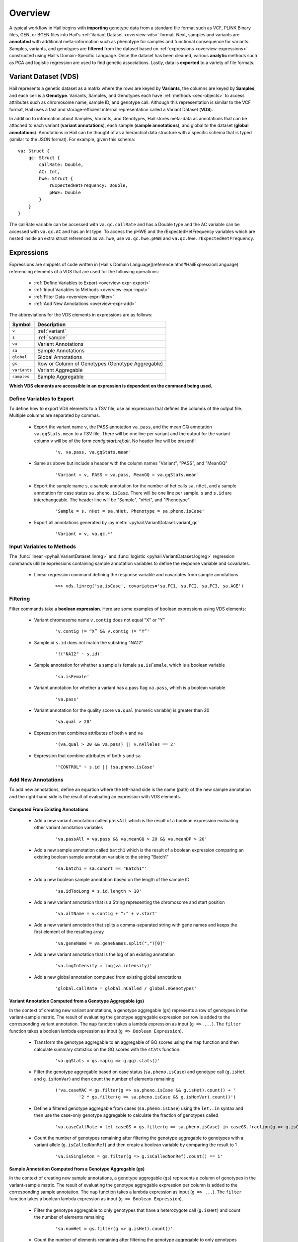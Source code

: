 .. _sec-overview:

========
Overview
========

A typical workflow in Hail begins with **importing** genotype data from a standard file format such as VCF, PLINK Binary files, GEN, or BGEN files into Hail's :ref:`Variant Dataset <overview-vds>` format.
Next, samples and variants are **annotated** with additional meta-information such as phenotype for samples and functional consequence for variants.
Samples, variants, and genotypes are **filtered** from the dataset based on :ref:`expressions <overview-expressions>` constructed using Hail's Domain-Specific Language.
Once the dataset has been cleaned, various **analytic** methods such as PCA and logistic regression are used to find genetic associations.
Lastly, data is **exported** to a variety of file formats.

.. _overview-vds:

Variant Dataset (VDS)
---------------------

.. image:: ../../../www/hail-vds-rep.png

Hail represents a genetic dataset as a matrix where the rows are keyed by **Variants**, the columns are keyed by **Samples**, and each cell is a **Genotype**.
Variants, Samples, and Genotypes each have :ref:`methods <sec-objects>` to access attributes such as chromosome name, sample ID, and genotype call.
Although this representation is similar to the VCF format, Hail uses a fast and storage-efficient internal representation called a Variant Dataset (**VDS**).

In addition to information about Samples, Variants, and Genotypes, Hail stores meta-data as annotations that can be attached to each variant (**variant annotations**),
each sample (**sample annotations**), and global to the dataset (**global annotations**).
Annotations in Hail can be thought of as a hierarchial data structure with a specific schema that is typed (similar to the JSON format).
For example, given this schema::

    va: Struct {
        qc: Struct {
            callRate: Double,
            AC: Int,
            hwe: Struct {
                rExpectedHetFrequency: Double,
                pHWE: Double
            }
        }
    }


The callRate variable can be accessed with ``va.qc.callRate`` and has a Double type and the AC variable can be accessed with ``va.qc.AC`` and has an Int type.
To access the pHWE and the rExpectedHetFrequency variables which are nested inside an extra struct referenced as ``va.hwe``, use ``va.qc.hwe.pHWE`` and ``va.qc.hwe.rExpectedHetFrequency``.

.. _overview-expressions:

Expressions
-----------

Expressions are snippets of code written in [Hail's Domain Language](reference.html#HailExpressionLanguage) referencing elements of a VDS that are used for the following operations:

 - :ref:`Define Variables to Export <overview-expr-export>`
 - :ref:`Input Variables to Methods <overview-expr-input>`
 - :ref:`Filter Data <overview-expr-filter>`
 - :ref:`Add New Annotations <overview-expr-add>`


The abbreviations for the VDS elements in expressions are as follows:

.. list-table::
    :header-rows: 1

    * - Symbol
      - Description
    * - ``v``
      - :ref:`variant`
    * - ``s``
      - :ref:`sample`
    * - ``va``
      - Variant Annotations
    * - ``sa``
      - Sample Annotations
    * - ``global``
      - Global Annotations
    * - ``gs``
      - Row or Column of Genotypes (Genotype Aggregable)
    * - ``variants``
      - Variant Aggregable
    * - ``samples``
      - Sample Aggregable

**Which VDS elements are accessible in an expression is dependent on the command being used.**

.. _overview-expr-export:

Define Variables to Export
==========================

To define how to export VDS elements to a TSV file, use an expression that defines the columns of the output file. Multiple columns are separated by commas.

 - Export the variant name ``v``, the PASS annotation ``va.pass``, and the mean GQ annotation ``va.gqStats.mean`` to a TSV file. There will be one line per variant and the output for the variant column ``v`` will be of the form *contig:start:ref:alt*. No header line will be present!!

    ::

        'v, va.pass, va.gqStats.mean'

 - Same as above but include a header with the column names "Variant", "PASS", and "MeanGQ"

    ::

        'Variant = v, PASS = va.pass, MeanGQ = va.gqStats.mean'

 - Export the sample name ``s``, a sample annotation for the number of het calls ``sa.nHet``, and a sample annotation for case status ``sa.pheno.isCase``. There will be one line per sample. ``s`` and ``s.id`` are interchangeable. The header line will be "Sample", "nHet", and "Phenotype".

    ::

        'Sample = s, nHet = sa.nHet, Phenotype = sa.pheno.isCase'

 - Export all annotations generated by :py:meth:`~pyhail.VariantDataset.variant_qc`

    ::

        'Variant = v, va.qc.*'

.. _overview-expr-input:

Input Variables to Methods
==========================

The :func:`linear <pyhail.VariantDataset.linreg>` and :func:`logistic <pyhail.VariantDataset.logreg>` regression commands utilize expressions containing sample annotation variables to define the response variable and covariates.

 - Linear regression command defining the response variable and covariates from sample annotations

    ::

        >>> vds.linreg('sa.isCase', covariates='sa.PC1, sa.PC2, sa.PC3, sa.AGE')

.. _overview-expr-filter:

Filtering
=========

Filter commands take a **boolean expression**. Here are some examples of boolean expressions using VDS elements:

 - Variant chromosome name ``v.contig`` does not equal "X" or "Y"

    ::

        'v.contig != “X” && v.contig != “Y”'

 - Sample id ``s.id`` does not match the substring "NA12"

    ::

        '!("NA12" ~ s.id)'

 - Sample annotation for whether a sample is female ``sa.isFemale``, which is a boolean variable

    ::

        'sa.isFemale'

 - Variant annotation for whether a variant has a pass flag ``va.pass``, which is a boolean variable

    ::

        'va.pass'

 - Variant annotation for the quality score ``va.qual`` (numeric variable) is greater than 20

    ::

        'va.qual > 20'

 - Expression that combines attributes of both ``v`` and ``va``

    ::

        '(va.qual > 20 && va.pass) || v.nAlleles == 2'

 - Expression that combine attributes of both ``s`` and ``sa``

    ::

        '"CONTROL" ~ s.id || !sa.pheno.isCase'

.. _overview-expr-add:

Add New Annotations
===================

To add new annotations, define an equation where the left-hand side is the name (path) of the new sample annotation and the right-hand side is the result of evaluating an expression with VDS elements.

Computed From Existing Annotations
~~~~~~~~~~~~~~~~~~~~~~~~~~~~~~~~~~

 - Add a new variant annotation called ``passAll`` which is the result of a boolean expression evaluating other variant annotation variables

    ::

        'va.passAll = va.pass && va.meanGQ > 20 && va.meanDP > 20'

 - Add a new sample annotation called ``batch1`` which is the result of a boolean expression comparing an existing boolean sample annotation variable to the string "Batch1"

    ::

        'sa.batch1 = sa.cohort == "Batch1"'

 - Add a new boolean sample annotation based on the length of the sample ID

    ::

        'sa.idTooLong = s.id.length > 10'

 - Add a new variant annotation that is a String representing the chromosome and start position

    ::

        'va.altName = v.contig + ":" + v.start'

 - Add a new variant annotation that splits a comma-separated string with gene names and keeps the first element of the resulting array

    ::

        'va.geneName = va.geneNames.split(",")[0]'

 - Add a new variant annotation that is the log of an existing annotation

    ::

        'va.logIntensity = log(va.intensity)'

 - Add a new global annotation computed from existing global annotations

    ::

        'global.callRate = global.nCalled / global.nGenotypes'

Variant Annotation Computed from a Genotype Aggregable (gs)
~~~~~~~~~~~~~~~~~~~~~~~~~~~~~~~~~~~~~~~~~~~~~~~~~~~~~~~~~~~

In the context of creating new variant annotations, a genotype aggregable (``gs``) represents a row of genotypes in the variant-sample matrix.
The result of evaluating the genotype aggregable expression per row is added to the corresponding variant annotation.
The ``map`` function takes a lambda expression as input (``g => ...``). The ``filter`` function takes a boolean lambda expression as input (``g => Boolean Expression``).

 - Transform the genotype aggregable to an aggregable of GQ scores using the ``map`` function and then calculate summary statistics on the GQ scores with the ``stats`` function.

    ::

        'va.gqStats = gs.map(g => g.gq).stats()'

 - Filter the genotype aggregable based on case status (``sa.pheno.isCase``) and genotype call (``g.isHet`` and ``g.isHomVar``) and then count the number of elements remaining

    ::

        ('va.caseMAC = gs.filter(g => sa.pheno.isCase && g.isHet).count() + '
                 '2 * gs.filter(g => sa.pheno.isCase && g.isHomVar).count()')

 - Define a filtered genotype aggregable from cases (``sa.pheno.isCase``) using the ``let..in`` syntax and then use the case-only genotype aggregable to calculate the fraction of genotypes called

    ::

        'va.caseCallRate = let caseGS = gs.filter(g => sa.pheno.isCase) in caseGS.fraction(g => g.isCalled)'

 - Count the number of genotypes remaining after filtering the genotype aggregable to genotypes with a variant allele (``g.isCalledNonRef``) and then create a boolean variable by comparing the result to 1

    ::

        'va.isSingleton = gs.filter(g => g.isCalledNonRef).count() == 1'

Sample Annotation Computed from a Genotype Aggregable (gs)
~~~~~~~~~~~~~~~~~~~~~~~~~~~~~~~~~~~~~~~~~~~~~~~~~~~~~~~~~~

In the context of creating new sample annotations, a genotype aggregable (``gs``) represents a column of genotypes in the variant-sample matrix.
The result of evaluating the genotype aggregable expression per column is added to the corresponding sample annotation.
The ``map`` function takes a lambda expression as input (``g => ...``). The ``filter`` function takes a boolean lambda expression as input (``g => Boolean Expression``).

 - Filter the genotype aggregable to only genotypes that have a heterozygote call (``g.isHet``) and count the number of elements remaining

    ::

        'sa.numHet = gs.filter(g => g.isHet).count()'

 - Count the number of elements remaining after filtering the genotype aggregable to only genotypes where the corresponding variant annotation is True for ``isSingleton`` and the genotype call has a variant allele (``g.isCalledNonRef``)

    ::

        'sa.nSingletons = gs.filter(g => va.isSingleton && g.isCalledNonRef).count()'

 - Count the fraction of genotypes per sample where the genotype call is defined ``g.isCalled``

    ::

        'sa.callRate = gs.fraction(g => g.isCalled)'

Global Annotation Computed from a Sample Aggregable (samples)
~~~~~~~~~~~~~~~~~~~~~~~~~~~~~~~~~~~~~~~~~~~~~~~~~~~~~~~~~~~~~

In the context of creating new global annotations, a sample aggregable (``samples``) represents iterating over all samples in the VDS.
The ``map`` function takes a lambda expression as input (``s => ...``). The ``filter`` function takes a boolean lambda expression as input (``s => Boolean Expression``).


 - Add a global annotation by filtering the samples aggregable to samples where the sample annotation ``sa.pheno.isCase`` evaluates to True and then count the number of elements remaining.

    ::

        'global.nCases = samples.filter(s => sa.pheno.isCase).count()'

 - Add an array of passing sample IDs to global annotations by filtering the samples aggregable where the sample annotation ``sa.pass`` evaluates to True and then collecting the result

    ::

        'global.passingSamples = samples.filter(s => sa.pass).collect()'

Global Annotation Computed from a Variant Aggregable (variants)
~~~~~~~~~~~~~~~~~~~~~~~~~~~~~~~~~~~~~~~~~~~~~~~~~~~~~~~~~~~~~~~

In the context of creating new global annotations, a variant aggregable (``variants``) represents iterating over all variants in the VDS.
The ``map`` function takes a lambda expression as input (``v => ...``). The ``filter`` function takes a boolean lambda expression as input (``v => Boolean Expression``).

 - Count the number of elements in the variants aggregable and assign it to a new global annotation ``global.nVariants``

    ::

        'global.nVariants = variants.count()'

 - Filter the variants aggregable to variants where the variant annotation ``va.isSingleton`` evaluates to True, count the number of elements remaining, and assign it to a new global annotation ``global.nSingletons``

    ::

        'global.nSingletons = variants.filter(v => va.isSingleton).count()'
